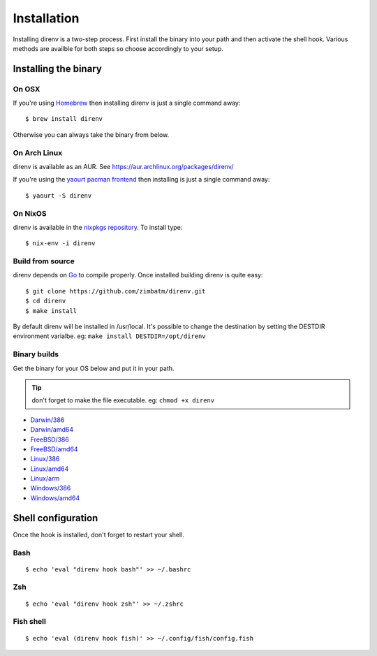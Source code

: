Installation
============

Installing direnv is a two-step process. First install the binary into your path
and then activate the shell hook. Various methods are availble for both steps so
choose accordingly to your setup.

Installing the binary
---------------------

On OSX
^^^^^^

If you're using `Homebrew <http://brew.sh>`_ then installing direnv is just a
single command away::

    $ brew install direnv

Otherwise you can always take the binary from below.

On Arch Linux
^^^^^^^^^^^^^

direnv is available as an AUR. See https://aur.archlinux.org/packages/direnv/

If you're using the `yaourt pacman frontend <http://archlinux.fr/yaourt-en>`_ then
installing is just a single command away::

    $ yaourt -S direnv

On NixOS
^^^^^^^^

direnv is available in the `nixpkgs repository <http://nixos.org/nixpkgs/>`_. 
To install type::

    $ nix-env -i direnv


Build from source
^^^^^^^^^^^^^^^^^

direnv depends on `Go <http://golang.org>`_ to compile properly. Once installed
building direnv is quite easy::

    $ git clone https://github.com/zimbatm/direnv.git
    $ cd direnv
    $ make install

By default direnv will be installed in /usr/local. It's possible to change the
destination by setting the DESTDIR environment varialbe. eg: 
``make install DESTDIR=/opt/direnv``

Binary builds
^^^^^^^^^^^^^

Get the binary for your OS below and put it in your path.

.. tip:: don't forget to make the file executable. eg: ``chmod +x direnv``

* `Darwin/386 <http://zimbatm.s3.amazonaws.com/direnv/direnv2.2.1.darwin-386>`_
* `Darwin/amd64 <http://zimbatm.s3.amazonaws.com/direnv/direnv2.2.1.darwin-amd64>`_
* `FreeBSD/386 <http://zimbatm.s3.amazonaws.com/direnv/direnv2.2.1.freebsd-386>`_
* `FreeBSD/amd64 <http://zimbatm.s3.amazonaws.com/direnv/direnv2.2.1.freebsd-amd64>`_
* `Linux/386 <http://zimbatm.s3.amazonaws.com/direnv/direnv2.2.1.linux-386>`_
* `Linux/amd64 <http://zimbatm.s3.amazonaws.com/direnv/direnv2.2.1.linux-amd64>`_
* `Linux/arm <http://zimbatm.s3.amazonaws.com/direnv/direnv2.2.1.linux-arm>`_
* `Windows/386 <http://zimbatm.s3.amazonaws.com/direnv/direnv2.2.1.windows-386>`_
* `Windows/amd64 <http://zimbatm.s3.amazonaws.com/direnv/direnv2.2.1.windows-amd64>`_


Shell configuration
-------------------

Once the hook is installed, don't forget to restart your shell.

Bash
^^^^

::

    $ echo 'eval "direnv hook bash"' >> ~/.bashrc

Zsh
^^^

::

    $ echo 'eval "direnv hook zsh"' >> ~/.zshrc

Fish shell
^^^^^^^^^^

::

    $ echo 'eval (direnv hook fish)' >> ~/.config/fish/config.fish




